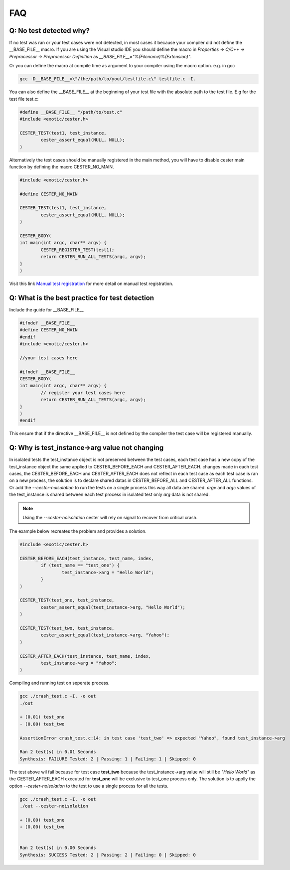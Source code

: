 
.. index::
	single: faq

FAQ
=========

Q: No test detected why?
--------------------------

If no test was ran or your test cases were not detected, in most cases it because your compiler 
did not define the __BASE_FILE__ macro. If you are using the Visual studio IDE you should define 
the macro in `Properties -> C/C++ -> Preprocessor -> Preprocessor Definition` 
as `__BASE_FILE__="%(Filename)%(Extension)"`. 

Or you can define the macro at compile time as argument to your compiler using the macro option. 
e.g. in gcc 

.. code:: bash
	
	gcc -D__BASE_FILE__=\"/the/path/to/yout/testfile.c\" testfile.c -I.

You can also define the __BASE_FILE__ at the beginning of your test file with the absolute 
path to the test file. E.g for the test file test.c:

.. code:: c
	
	#define __BASE_FILE__ "/path/to/test.c"
	#include <exotic/cester.h>

	CESTER_TEST(test1, test_instance,
		cester_assert_equal(NULL, NULL);
	)

Alternatively the test cases should be manually registered in the main method, you will have to disable cester main function by defining the macro CESTER_NO_MAIN. 

.. code:: c

	#include <exotic/cester.h>

	#define CESTER_NO_MAIN

	CESTER_TEST(test1, test_instance,
		cester_assert_equal(NULL, NULL);
	)

	CESTER_BODY(
	int main(int argc, char** argv) {
		CESTER_REGISTER_TEST(test1);
		return CESTER_RUN_ALL_TESTS(argc, argv);
	}
	)

Visit this link `Manual test registration`_ for more detail on manual test registration.

Q: What is the best practice for test detection
------------------------------------------------

Include the guide for __BASE_FILE__ 

.. code:: c

	#ifndef __BASE_FILE__
	#define CESTER_NO_MAIN
	#endif
	#include <exotic/cester.h>

	//your test cases here

	#ifndef __BASE_FILE__
	CESTER_BODY(
	int main(int argc, char** argv) {
		// register your test cases here 
		return CESTER_RUN_ALL_TESTS(argc, argv);
	}
	)
	#endif

This ensure that if the directive __BASE_FILE__ is not defined by the compiler the test case will be registered 
manually.

Q: Why is test_instance->arg value not changing
------------------------------------------------

In isolated tests the test_instance object is not preserved between the test cases, each test case 
has a new copy of the test_instance object the same applied to CESTER_BEFORE_EACH and CESTER_AFTER_EACH. 
changes made in each test cases, the CESTER_BEFORE_EACH and CESTER_AFTER_EACH does not reflect 
in each test case as each test case is ran on a new process, the solution is to declare shared datas 
in CESTER_BEFORE_ALL and CESTER_AFTER_ALL functions. Or add the `--cester-noisolation` to run the 
tests on a single process this way all data are shared. *argv* and *argc* values of the 
test_instance is shared between each test process in isolated test only *arg* data is not shared.


.. note::

	Using the `--cester-noisolation` cester will rely on signal to recover from critical 
	crash.

The example below recreates the problem and provides a solution.

.. code:: c

	#include <exotic/cester.h>

	CESTER_BEFORE_EACH(test_instance, test_name, index,
		if (test_name == "test_one") {
			test_instance->arg = "Hello World";
		}
	)

	CESTER_TEST(test_one, test_instance,
		cester_assert_equal(test_instance->arg, "Hello World");
	)

	CESTER_TEST(test_two, test_instance,
		cester_assert_equal(test_instance->arg, "Yahoo");
	)

	CESTER_AFTER_EACH(test_instance, test_name, index,
		test_instance->arg = "Yahoo";
	)

Compiling and running test on seperate process.

.. code:: bash 

	gcc ./crash_test.c -I. -o out
	./out 

	+ (0.01) test_one
	- (0.00) test_two

	AssertionError crash_test.c:14: in test case 'test_two' => expected "Yahoo", found test_instance->arg

	Ran 2 test(s) in 0.01 Seconds
	Synthesis: FAILURE Tested: 2 | Passing: 1 | Failing: 1 | Skipped: 0

The test above wil fail because for test case **test_two** because the test_instance->arg value 
will still be `"Hello World"` as the CESTER_AFTER_EACH executed for **test_one** will be exclusive 
to test_one process only. The solution is to applly the option `--cester-noisolation` to the test 
to use a single process for all the tests.

.. code:: bash 

	gcc ./crash_test.c -I. -o out
	./out --cester-noisolation
	
	+ (0.00) test_one
	+ (0.00) test_two


	Ran 2 test(s) in 0.00 Seconds
	Synthesis: SUCCESS Tested: 2 | Passing: 2 | Failing: 0 | Skipped: 0



.. _Manual test registration: ./docs/manual_test_registration.html